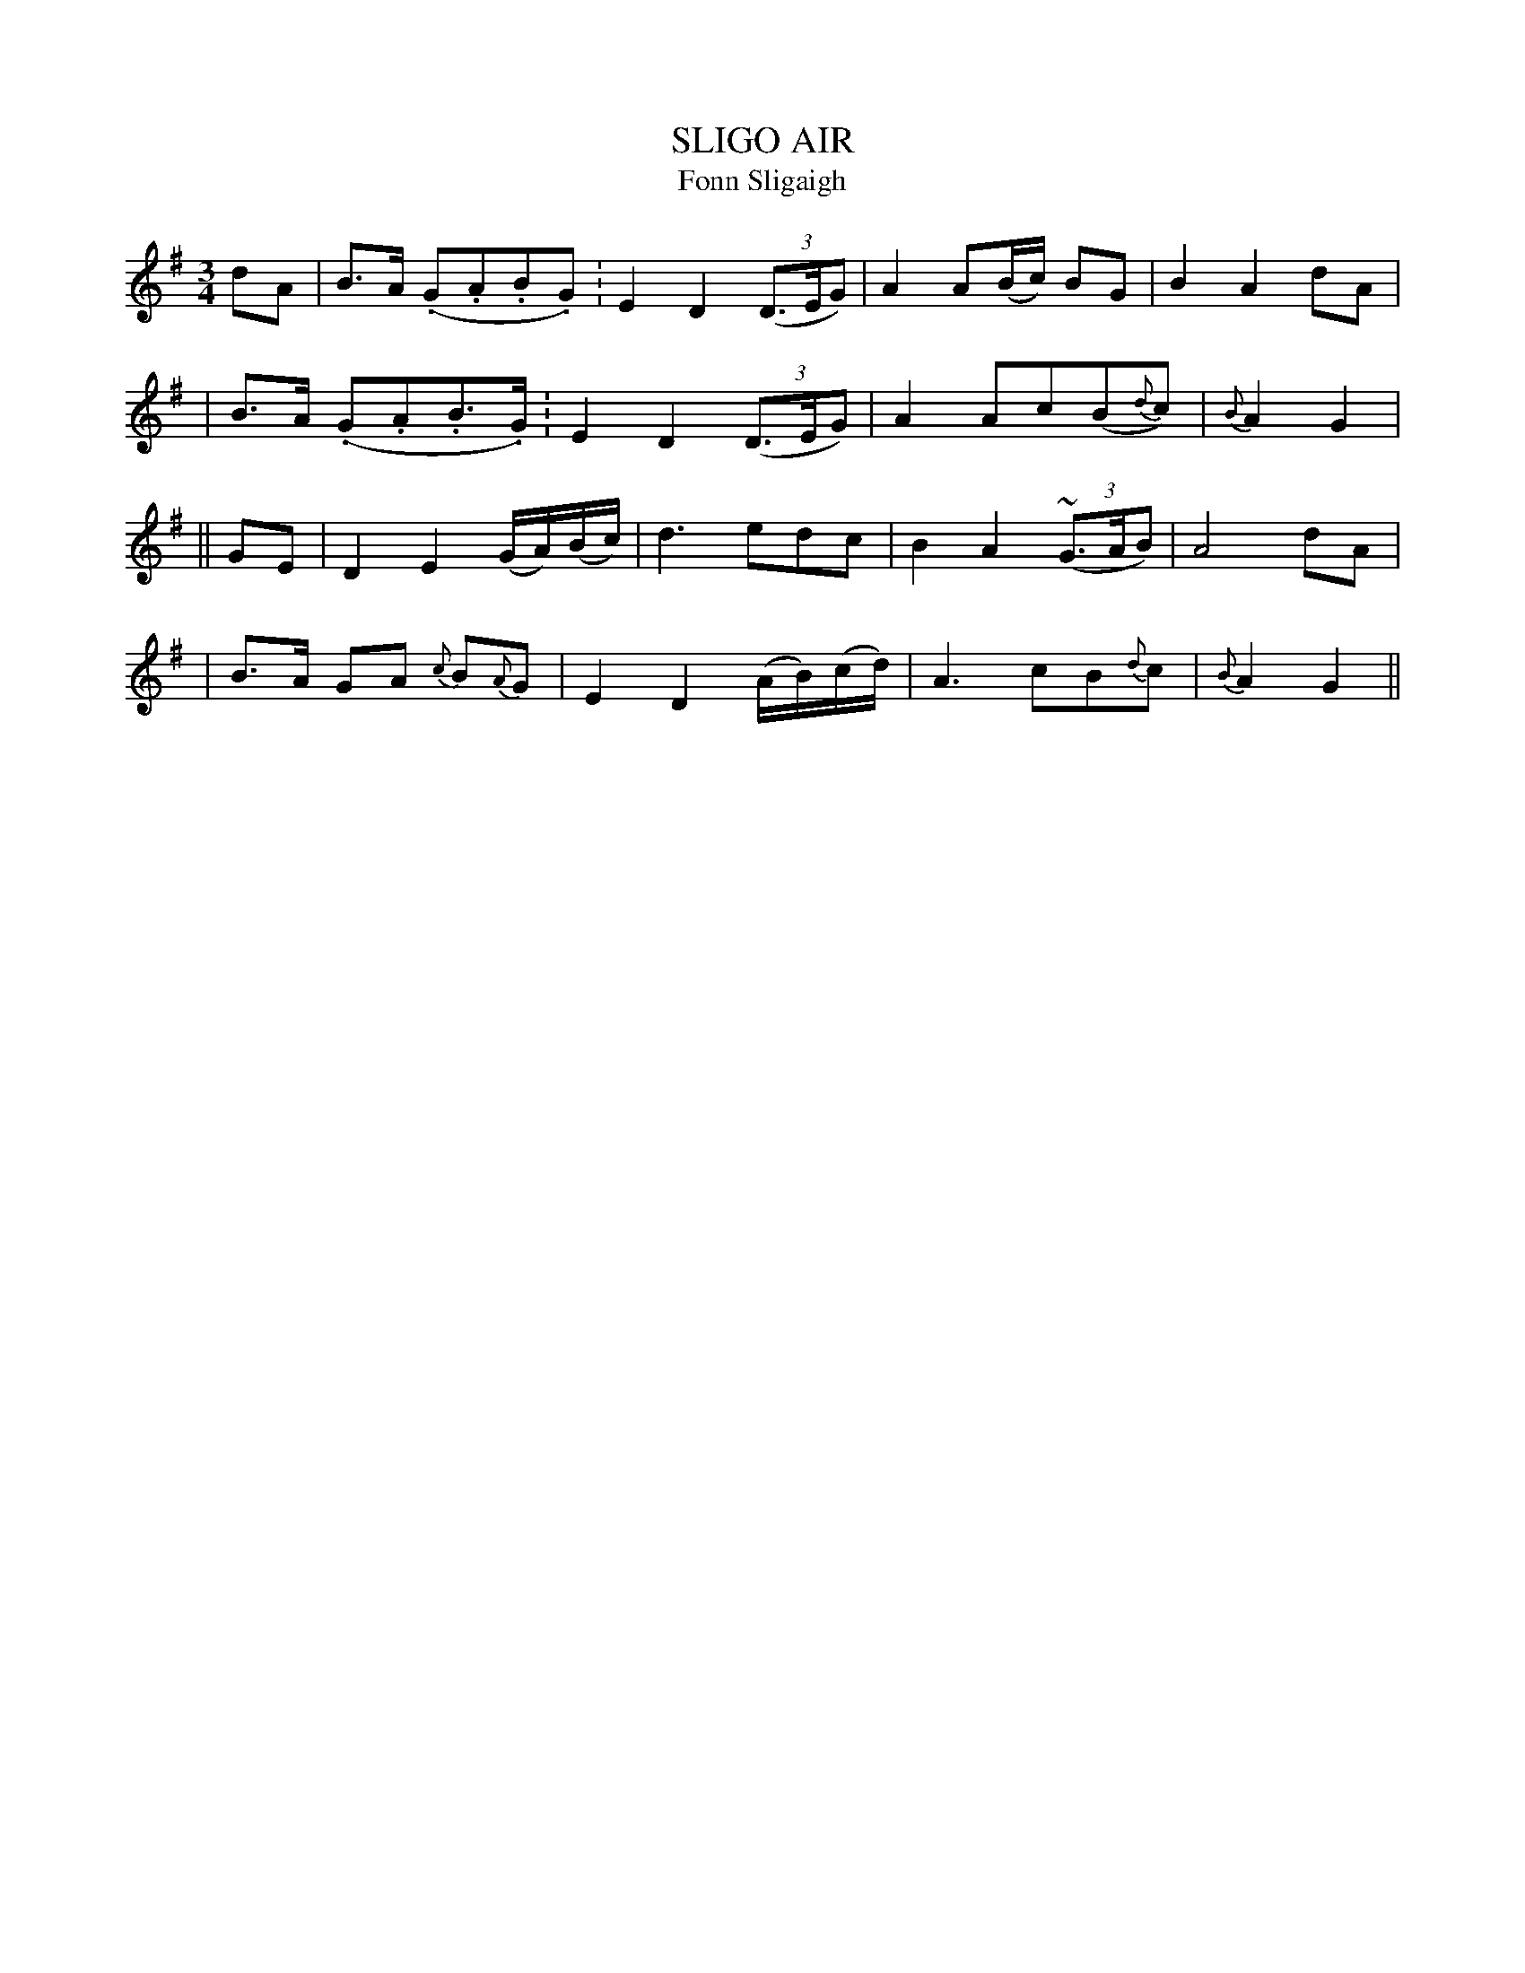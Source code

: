 X: 318
T: SLIGO AIR
T: Fonn Sligaigh
B: O'Neill's 318
M: 3/4
L: 1/8
N: "Slow with expression"
K:G
dA \
| B>A (.G.A.B.G.) | E2 D2 ((3D>EG) | A2 A(B/c/) BG | B2 A2 dA |
| B>A (.G.A.B.>G.) | E2 D2 ((3D>EG) | A2 Ac(B{d}c) | {B}A2 G2 |
|| GE \
| D2 E2 (G/A/)(B/c/) | d3 edc | B2 A2 ((3~G>AB) | A4 dA |
| B>A GA {c}B{A}G | E2 D2 (A/B/)(c/d/) | A3 cB{d}c | {B}A2 G2 ||
